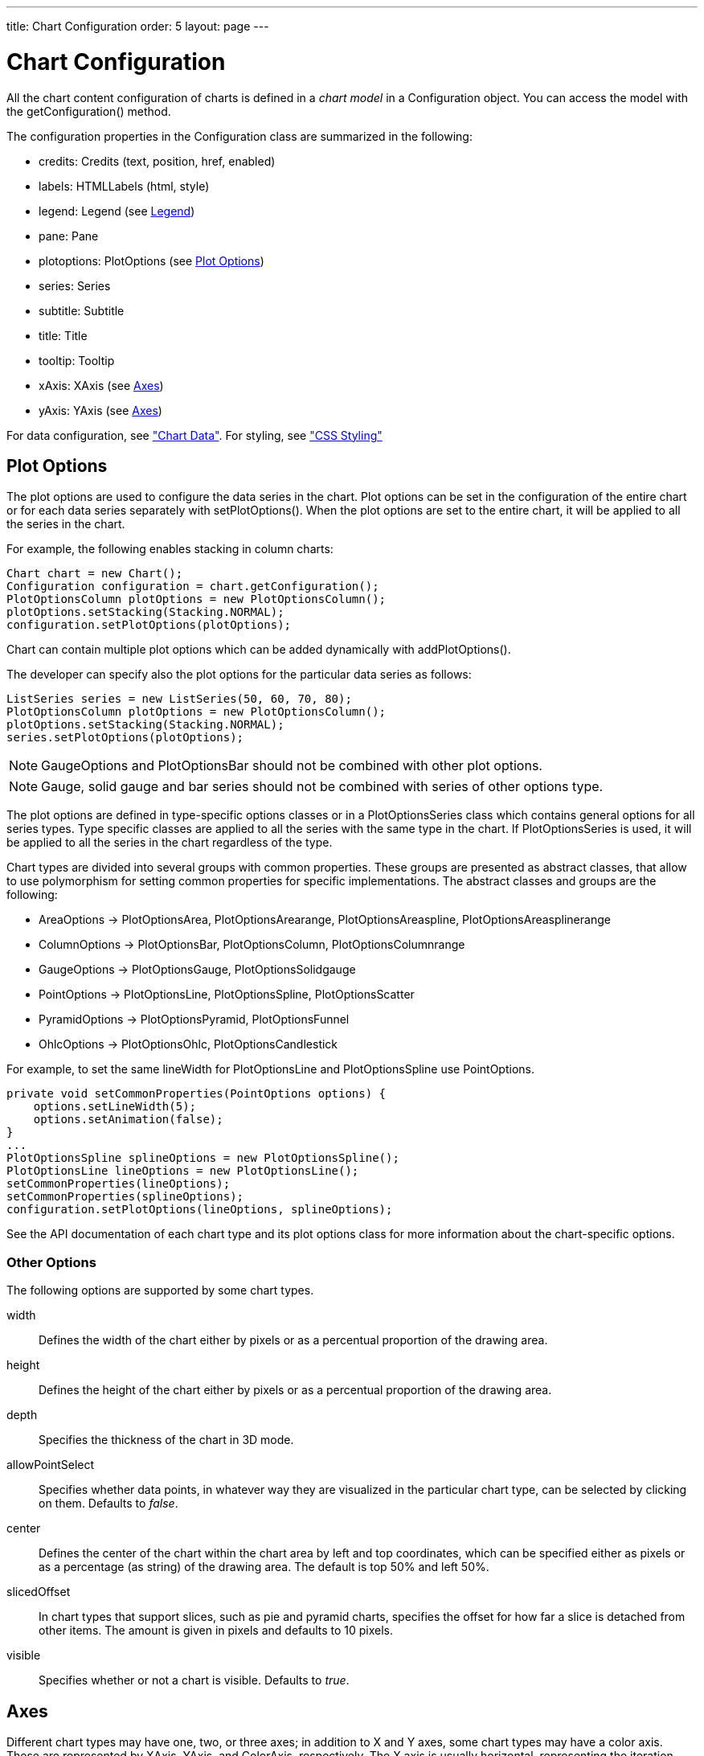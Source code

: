 ---
title: Chart Configuration
order: 5
layout: page
---

[[charts.configuration]]
= Chart Configuration

All the chart content configuration of charts is defined in a __chart model__ in
a [classname]#Configuration# object. You can access the model with the
[methodname]#getConfiguration()# method.

The configuration properties in the [classname]#Configuration# class are
summarized in the following:

* [methodname]#credits#: [classname]#Credits# (text, position, href, enabled)

* [methodname]#labels#: [classname]#HTMLLabels# (html, style)

* [methodname]#legend#: [classname]#Legend# (see <<charts.configuration.legend>>)

* [methodname]#pane#: [classname]#Pane#

* [methodname]#plotoptions#: [classname]#PlotOptions# (see
<<charts.configuration.plotoptions>>)

* [methodname]#series#: [interfacename]#Series#

* [methodname]#subtitle#: [classname]#Subtitle#

* [methodname]#title#: [classname]#Title#

* [methodname]#tooltip#: [classname]#Tooltip#

* [methodname]#xAxis#: [classname]#XAxis# (see <<charts.configuration.axes>>)

* [methodname]#yAxis#: [classname]#YAxis# (see <<charts.configuration.axes>>)


For data configuration, see <<dummy/../../../charts/java-api/charts-data#charts.data,"Chart Data">>.
For styling, see <<dummy/../../../charts/java-api/css-styling#css.styling,"CSS Styling">>

[[charts.configuration.plotoptions]]
== Plot Options

The plot options are used to configure the data series in the chart.
Plot options can be set in the configuration of the entire chart or for each data series separately with [methodname]#setPlotOptions()#.
When the plot options are set to the entire chart, it will be applied to all the series in the chart.

For example, the following enables stacking in column charts:

[source,java]
----
Chart chart = new Chart();
Configuration configuration = chart.getConfiguration();
PlotOptionsColumn plotOptions = new PlotOptionsColumn();
plotOptions.setStacking(Stacking.NORMAL);
configuration.setPlotOptions(plotOptions);
----

Chart can contain multiple plot options which can be added dynamically with [methodname]#addPlotOptions()#.

The developer can specify also the plot options for the particular data series as follows:

[source,java]
----
ListSeries series = new ListSeries(50, 60, 70, 80);
PlotOptionsColumn plotOptions = new PlotOptionsColumn();
plotOptions.setStacking(Stacking.NORMAL);
series.setPlotOptions(plotOptions);
----

NOTE: GaugeOptions and PlotOptionsBar should not be combined with other plot options.

NOTE: Gauge, solid gauge and bar series should not be combined with series of other options type.

The plot options are defined in type-specific options classes or in a [classname]#PlotOptionsSeries# class which contains general options for all series types.
Type specific classes are applied to all the series with the same type in the chart.
If [classname]#PlotOptionsSeries# is used, it will be applied to all the series in the chart regardless of the type.

Chart types are divided into several groups with common properties.
These groups are presented as abstract classes, that allow to use polymorphism for setting common properties for specific implementations.
The abstract classes and groups are the following:

* [classname]#AreaOptions# -> [classname]#PlotOptionsArea#, [classname]#PlotOptionsArearange#,
[classname]#PlotOptionsAreaspline#, [classname]#PlotOptionsAreasplinerange#
* [classname]#ColumnOptions# -> [classname]#PlotOptionsBar#, [classname]#PlotOptionsColumn#,
[classname]#PlotOptionsColumnrange#
* [classname]#GaugeOptions# -> [classname]#PlotOptionsGauge#, [classname]#PlotOptionsSolidgauge#
* [classname]#PointOptions# -> [classname]#PlotOptionsLine#, [classname]#PlotOptionsSpline#,
[classname]#PlotOptionsScatter#
* [classname]#PyramidOptions# -> [classname]#PlotOptionsPyramid#, [classname]#PlotOptionsFunnel#
* [classname]#OhlcOptions# -> [classname]#PlotOptionsOhlc#, [classname]#PlotOptionsCandlestick#

For example, to set the same [propertyname]#lineWidth# for [classname]#PlotOptionsLine# and [classname]#PlotOptionsSpline# use [classname]#PointOptions#.
[source, java]
----
private void setCommonProperties(PointOptions options) {
    options.setLineWidth(5);
    options.setAnimation(false);
}
...
PlotOptionsSpline splineOptions = new PlotOptionsSpline();
PlotOptionsLine lineOptions = new PlotOptionsLine();
setCommonProperties(lineOptions);
setCommonProperties(splineOptions);
configuration.setPlotOptions(lineOptions, splineOptions);
----

See the API documentation of each chart type and its plot options class for more information about the chart-specific options.

[[charts.configuration.plotoptions.other]]
=== Other Options

The following options are supported by some chart types.

[parameter]#width#:: Defines the width of the chart either by pixels or as a percentual proportion of the drawing area.
[parameter]#height#:: Defines the height of the chart either by pixels or as a percentual proportion of the drawing area.
[parameter]#depth#:: Specifies the thickness of the chart in 3D mode.
[parameter]#allowPointSelect#:: Specifies whether data points, in whatever way they are visualized in the particular chart type, can be selected by clicking on them. Defaults to __false__.
[parameter]#center#:: Defines the center of the chart within the chart area by left and top coordinates, which can be specified either as pixels or as a percentage (as string) of the drawing area. The default is top 50% and left 50%.
[parameter]#slicedOffset#:: In chart types that support slices, such as pie and pyramid charts, specifies the offset for how far a slice is detached from other items. The amount is given in pixels and defaults to 10 pixels.
[parameter]#visible#:: Specifies whether or not a chart is visible. Defaults to __true__.




[[charts.configuration.axes]]
== Axes

Different chart types may have one, two, or three axes; in addition to X and Y
axes, some chart types may have a color axis. These are represented by
[classname]#XAxis#, [classname]#YAxis#, and [classname]#ColorAxis#,
respectively. The X axis is usually horizontal, representing the iteration over
the data series, and Y vertical, representing the values in the data series.
Some chart types invert the axes and they can be explicitly inverted with
[methodname]#getChart().setInverted()# in the chart configuration. An axis has a
caption and tick marks at intervals indicating either numeric values or symbolic
categories. Some chart types, such as gauge, have only Y-axis, which is circular
in the gauge, and some such as a pie chart have none.

The basic elements of X and Y axes are illustrated in
<<figure.charts.configuration.axes.elements>>.

[[figure.charts.configuration.axes.elements]]
.Chart Axis Elements
image::img/charts-axes-lo.png[]

Axis objects are created and added to the configuration object with
[methodname]#addxAxis()# and [methodname]#addyAxis()#.

[source,java]
----
XAxis xaxis = new XAxis();
xaxis.setTitle("Axis title");
conf.addxAxis(xaxis);
----

A chart can have more than one Y-axis, usually when different series displayed
in a graph have different units or scales. The association of a data series with
an axis is done in the data series object with [methodname]#setyAxis()#.

For a complete reference of the many configuration parameters for the axes,
please refer to the JavaDoc API documentation of Vaadin Charts.

[[charts.configuration.axes.type]]
=== Axis Type

Axes can be one of the following types, which you can set with
[methodname]#setType()#. The axis types are enumerated under
[classname]#AxisType#. [parameter]#LINEAR# is the default.

[parameter]#LINEAR# (default):: For numeric values in linear scale.
[parameter]#LOGARITHMIC#:: For numerical values, as in the linear axis, but the axis will be scaled in the logarithmic scale. The minimum for the axis __must__ be a positive non-zero value ( [methodname]#log(0)# is not defined, as it has limit at negative infinity when the parameter approaches zero).
[parameter]#DATETIME#:: Enables date/time mode in the axis. The date/time values are expected to be given either as a [classname]#Date# object or in milliseconds since the Java (or Unix) date epoch on January 1st 1970 at 00:00:00 GMT. You can get the millisecond representation of Java [classname]#Date# with [methodname]#getTime()#.
[parameter]#CATEGORY#:: Enables using categorical data for the axis, as described in more detail later. With this axis type, the category labels are determined from the labels of the data points in the data series, without need to set them explicitly with [methodname]##setCategories()##.



[[charts.configuration.axes.categories]]
=== Categories

The axes display, in most chart types, tick marks and labels at some numeric
interval by default. If the items in a data series have a symbolic meaning
rather than numeric, you can associate __categories__ with the data items. The
category label is displayed between two axis tick marks and aligned with the
data point. In certain charts, such as column chart, where the corresponding
values in different data series are grouped under the same category. You can set
the category labels with [methodname]#setCategories()#, which takes the
categories as (an ellipsis) parameter list, or as an iterable. The list should
match the items in the data series.

[source,java]
----
XAxis xaxis = new XAxis();
xaxis.setCategories("Mercury", "Venus", "Earth",
                    "Mars", "Jupiter", "Saturn",
                    "Uranus", "Neptune");
----

You can only set the category labels from the data point labels by setting the
axis type to [parameter]#CATEGORY#, as described earlier.


[[charts.configuration.axes.labels]]
=== Labels

The axes display, in most chart types, tick marks and labels at some numeric
interval by default. The format and style of labels in an axis is defined in a
[classname]#Labels# object, which you can get with [methodname]#getLabels()#
from the axis.

[source,java]
----
XAxis xaxis = new XAxis();
...
Labels xlabels = xaxis.getLabels();
xlabels.setAlign(HorizontalAlign.CENTER); // Default
xlabels.setRotation(-45);
xlabels.setStep(2); // Every 2 major tick
// The class highcharts-axis-labels can be used to style further with CSS.
----

Axis labels have the following configuration properties:

[parameter]#align#:: Defines the alignment of the labels relative to the centers of the ticks. On left alignment, the left edges of labels are aligned at the tickmarks, and correspondingly the right side on right alignment. The default is determined automatically based on the direction of the axis and rotation of the labels.
[parameter]#distance#(only in polar charts):: Distance of labels from the perimeter of the plot area, in pixels.
[parameter]#enabled#:: Whether labels are enabled or not. Defaults to [parameter]#true#.
[parameter]#format#:: Formatting string for labels, as described in <<charts.configuration.format>>. Defaults to " [literal]#++{value}++#".
[parameter]#formatter#:: A JavaScript formatter for the labels, as described in
<<charts.configuration.format>>. The value is available in the
[literal]#++this.value++# property. The [literal]#++this++# object also has
[literal]#++axis++#, [literal]#++chart++#, [literal]#++isFirst++#, and
[literal]#++isLast++# properties. Defaults to:


[source,java]
----
function() {return this.value;}
----
[parameter]#rotation#:: Defines rotation of labels in degrees. A positive value indicates rotation in
clockwise direction. Labels are rotated at their alignment point. Defaults to 0.


[source,java]
----
Labels xlabels = xaxis.getLabels();
xlabels.setAlign(HorizontalAlign.RIGHT);
xlabels.setRotation(-45); // Tilt 45 degrees CCW
----
[parameter]#staggerLines#:: Defines number of lines for placing the labels to avoid overlapping. By default undefined, and the number of lines is automatically determined up to [parameter]#maxStaggerLines#.
[parameter]#step#:: Defines tick interval for showing labels, so that labels are shown at every
__n__th tick. The default step is automatically determined, along with
staggering, to avoid overlap.


[source,java]
----
Labels xlabels = xaxis.getLabels();
xlabels.setStep(2); // Every 2 major tick
----

[parameter]#useHTML#:: Allows using HTML in custom label formats. Otherwise, HTML is quoted. Defaults to [literal]#false#.
[parameter]#x#,[parameter]#y#:: Offsets for the label's position, relative to the tick position.
X offset defaults to 0, but Y to [literal]#++null++#, which enables automatic positioning based on font size.


Gauge, pie, and polar charts allow additional properties.

For a complete reference of the many configuration parameters for the labels,
please refer to the JavaDoc API documentation of Vaadin Charts.


[[charts.configuration.axes.extremes]]
=== Axis Range

The axis range is normally set automatically to fit the data, but can also be
set explicitly. The __extremes__ property in the axis configuration defines the
minimum and maximum values of the axis range. You can set them either
individually with [methodname]#setMin()# and [methodname]#setMax()#, or together
with [methodname]#setExtremes()#. Changing the extremes programmatically
requires redrawing the chart with [methodname]#drawChart()#.



[[charts.configuration.legend]]
== Legend

The legend is a box that describes the data series shown in the chart. It is
enabled by default and is automatically populated with the names of the data
series as defined in the series objects, and the corresponding color symbol of
the series.

[parameter]#align#:: Specifies the horizontal alignment of the legend box within the chart area.
Defaults to [constant]#HorizontalAlign.CENTER#.
[parameter]#enabled#:: Enables or disables the legend. Defaults to [literal]#true#.
[parameter]#layout#:: Specifies the layout direction of the legend items. Defaults to [constant]#LayoutDirection.HORIZONTAL#.
[parameter]#title#:: Specifies the title of the legend.
[parameter]#verticalAlign#:: Specifies the vertical alignment of the legend box within the chart area.
Defaults to [constant]#VerticalAlign.BOTTOM#.

[source,java]
----
Legend legend = configuration.getLegend();
legend.getTitle().setText("City");
legend.setLayout(LayoutDirection.VERTICAL);
legend.setAlign(HorizontalAlign.LEFT);
legend.setVerticalAlign(VerticalAlign.TOP);
----

The result can be seen in <<figure.charts.configuration.legend>>.

[[figure.charts.configuration.legend]]
.Legend example
image::img/charts-configuration-legend.png[]

[[charts.configuration.format]]
== Formatting Labels

Data point values, tooltips, and tick labels are formatted according to
formatting configuration for the elements, with configuration properties
described earlier for each element. Formatting can be set up in the overall
configuration, for a data series, or for individual data points. The format can
be defined either by a format string or by JavaScript formatter, which are
described in the following.

[[charts.configuration.format.string]]
=== Using Format Strings

A formatting string contain free-form text mixed with variables. Variables are
enclosed in brackets, such as " [literal]#++Here {point.y} is a value at
{point.x}++#". In different contexts, you have at least the following variables
available:

* [parameter]#value# in axis labels
* [parameter]#point.x#, [parameter]#point.x# in data points and tooltips
* [parameter]#series.name# in data points and tooltips

Values can be formatted according to a formatting string, separated from the
variable name by a colon.

For numeric values, a subset of C printf formatting specifiers is supported. For
example, " [literal]#++{point.y:%02.2f}++# would display a floating-point value
with two decimals and two leading zeroes, such as [literal]#++02.30++#.

For dates, you can use a subset of PHP [methodname]#strftime()# formatting
specifiers. For example, " [literal]#++{value:%Y-%m-%d %H:%M:%S}++#" would
format a date and time in the ISO 8601 format.


[[charts.configuration.format.formatter]]
=== Using a JavaScript Formatter

A JavaScript formatter is given in a string that defines a JavaScript function
that returns the formatted string. The value to be formatted is available in
[parameter]#this.value# for axis labels, or [parameter]#this.x#,
[parameter]#this.y# for data points.

For example, to format tick labels on a chart axis, you could have:

[source,java]
----
YAxis yaxis = new YAxis();
Labels ylabels = yaxis.getLabels();
ylabels.setFormatter("function() {return this.value + ' km';}");
----


[[charts.configuration.format.simplified]]
=== Simplified Formatting

Some contexts that display labels allow defining simple formatting for the
labels. For example, data point tooltips allow defining prefix, suffix, and
floating-point precision for the values.
